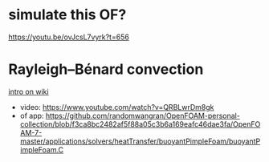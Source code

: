 * simulate this OF?
https://youtu.be/ovJcsL7vyrk?t=656
* Rayleigh–Bénard convection
[[pdftools:~/Dropbox/myPdfLib/dbSuiPian/f2e213223a1c4303baf1e0ebeb53cdc4.pdf::1++0.00;;annot-1-25][intro on wiki]]
- video: https://www.youtube.com/watch?v=QRBLwrDm8gk
- of app: https://github.com/randomwangran/OpenFOAM-personal-collection/blob/f3ca8bc2482af5f88a05c3b6a169eafc46dae3fa/OpenFOAM-7-master/applications/solvers/heatTransfer/buoyantPimpleFoam/buoyantPimpleFoam.C
